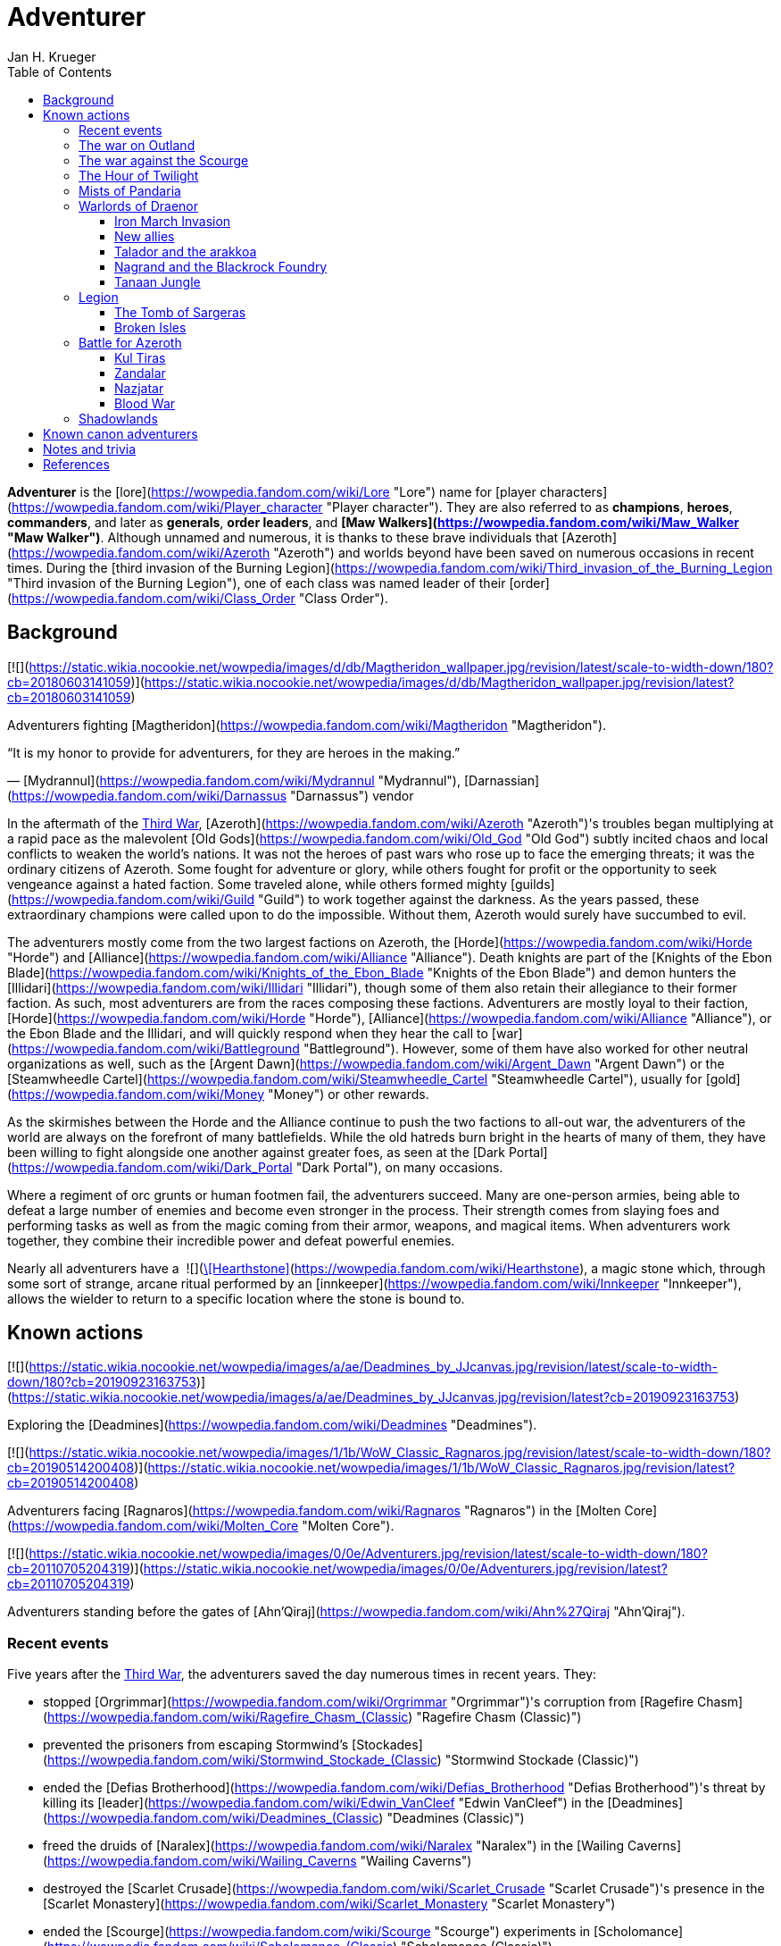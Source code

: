 = {subject}
Jan H. Krueger
:subject: Adventurer
:doctype: article
:confidentiality: Open
:listing-caption: Listing
:toc:
:toclevels: 3

**Adventurer** is the [lore](https://wowpedia.fandom.com/wiki/Lore "Lore") name for [player characters](https://wowpedia.fandom.com/wiki/Player_character "Player character"). They are also referred to as **champions**, **heroes**, **commanders**, and later as **generals**, **order leaders**, and **[Maw Walkers](https://wowpedia.fandom.com/wiki/Maw_Walker "Maw Walker")**. Although unnamed and numerous, it is thanks to these brave individuals that [Azeroth](https://wowpedia.fandom.com/wiki/Azeroth "Azeroth") and worlds beyond have been saved on numerous occasions in recent times. During the [third invasion of the Burning Legion](https://wowpedia.fandom.com/wiki/Third_invasion_of_the_Burning_Legion "Third invasion of the Burning Legion"), one of each class was named leader of their [order](https://wowpedia.fandom.com/wiki/Class_Order "Class Order").

## Background

[![](https://static.wikia.nocookie.net/wowpedia/images/d/db/Magtheridon_wallpaper.jpg/revision/latest/scale-to-width-down/180?cb=20180603141059)](https://static.wikia.nocookie.net/wowpedia/images/d/db/Magtheridon_wallpaper.jpg/revision/latest?cb=20180603141059)

Adventurers fighting [Magtheridon](https://wowpedia.fandom.com/wiki/Magtheridon "Magtheridon").

“It is my honor to provide for adventurers, for they are heroes in the making.”

— [Mydrannul](https://wowpedia.fandom.com/wiki/Mydrannul "Mydrannul"), [Darnassian](https://wowpedia.fandom.com/wiki/Darnassus "Darnassus") vendor

In the aftermath of the xref:ThirdWar.adoc[Third War], [Azeroth](https://wowpedia.fandom.com/wiki/Azeroth "Azeroth")'s troubles began multiplying at a rapid pace as the malevolent [Old Gods](https://wowpedia.fandom.com/wiki/Old_God "Old God") subtly incited chaos and local conflicts to weaken the world's nations. It was not the heroes of past wars who rose up to face the emerging threats; it was the ordinary citizens of Azeroth. Some fought for adventure or glory, while others fought for profit or the opportunity to seek vengeance against a hated faction. Some traveled alone, while others formed mighty [guilds](https://wowpedia.fandom.com/wiki/Guild "Guild") to work together against the darkness. As the years passed, these extraordinary champions were called upon to do the impossible. Without them, Azeroth would surely have succumbed to evil.

The adventurers mostly come from the two largest factions on Azeroth, the [Horde](https://wowpedia.fandom.com/wiki/Horde "Horde") and [Alliance](https://wowpedia.fandom.com/wiki/Alliance "Alliance"). Death knights are part of the [Knights of the Ebon Blade](https://wowpedia.fandom.com/wiki/Knights_of_the_Ebon_Blade "Knights of the Ebon Blade") and demon hunters the [Illidari](https://wowpedia.fandom.com/wiki/Illidari "Illidari"), though some of them also retain their allegiance to their former faction. As such, most adventurers are from the races composing these factions. Adventurers are mostly loyal to their faction, [Horde](https://wowpedia.fandom.com/wiki/Horde "Horde"), [Alliance](https://wowpedia.fandom.com/wiki/Alliance "Alliance"), or the Ebon Blade and the Illidari, and will quickly respond when they hear the call to [war](https://wowpedia.fandom.com/wiki/Battleground "Battleground"). However, some of them have also worked for other neutral organizations as well, such as the [Argent Dawn](https://wowpedia.fandom.com/wiki/Argent_Dawn "Argent Dawn") or the [Steamwheedle Cartel](https://wowpedia.fandom.com/wiki/Steamwheedle_Cartel "Steamwheedle Cartel"), usually for [gold](https://wowpedia.fandom.com/wiki/Money "Money") or other rewards.

As the skirmishes between the Horde and the Alliance continue to push the two factions to all-out war, the adventurers of the world are always on the forefront of many battlefields. While the old hatreds burn bright in the hearts of many of them, they have been willing to fight alongside one another against greater foes, as seen at the [Dark Portal](https://wowpedia.fandom.com/wiki/Dark_Portal "Dark Portal"), on many occasions.

Where a regiment of orc grunts or human footmen fail, the adventurers succeed. Many are one-person armies, being able to defeat a large number of enemies and become even stronger in the process. Their strength comes from slaying foes and performing tasks as well as from the magic coming from their armor, weapons, and magical items. When adventurers work together, they combine their incredible power and defeat powerful enemies.

Nearly all adventurers have a  ![](https://static.wikia.nocookie.net/wowpedia/images/c/cb/Inv_misc_rune_01.png/revision/latest/scale-to-width-down/16?cb=20091028041736)[\[Hearthstone\]](https://wowpedia.fandom.com/wiki/Hearthstone), a magic stone which, through some sort of strange, arcane ritual performed by an [innkeeper](https://wowpedia.fandom.com/wiki/Innkeeper "Innkeeper"), allows the wielder to return to a specific location where the stone is bound to.

## Known actions

[![](https://static.wikia.nocookie.net/wowpedia/images/a/ae/Deadmines_by_JJcanvas.jpg/revision/latest/scale-to-width-down/180?cb=20190923163753)](https://static.wikia.nocookie.net/wowpedia/images/a/ae/Deadmines_by_JJcanvas.jpg/revision/latest?cb=20190923163753)

Exploring the [Deadmines](https://wowpedia.fandom.com/wiki/Deadmines "Deadmines").

[![](https://static.wikia.nocookie.net/wowpedia/images/1/1b/WoW_Classic_Ragnaros.jpg/revision/latest/scale-to-width-down/180?cb=20190514200408)](https://static.wikia.nocookie.net/wowpedia/images/1/1b/WoW_Classic_Ragnaros.jpg/revision/latest?cb=20190514200408)

Adventurers facing [Ragnaros](https://wowpedia.fandom.com/wiki/Ragnaros "Ragnaros") in the [Molten Core](https://wowpedia.fandom.com/wiki/Molten_Core "Molten Core").

[![](https://static.wikia.nocookie.net/wowpedia/images/0/0e/Adventurers.jpg/revision/latest/scale-to-width-down/180?cb=20110705204319)](https://static.wikia.nocookie.net/wowpedia/images/0/0e/Adventurers.jpg/revision/latest?cb=20110705204319)

Adventurers standing before the gates of [Ahn'Qiraj](https://wowpedia.fandom.com/wiki/Ahn%27Qiraj "Ahn'Qiraj").

### Recent events

Five years after the xref:ThirdWar.adoc[Third War], the adventurers saved the day numerous times in recent years. They:

-   stopped [Orgrimmar](https://wowpedia.fandom.com/wiki/Orgrimmar "Orgrimmar")'s corruption from [Ragefire Chasm](https://wowpedia.fandom.com/wiki/Ragefire_Chasm_(Classic) "Ragefire Chasm (Classic)")
-   prevented the prisoners from escaping Stormwind's [Stockades](https://wowpedia.fandom.com/wiki/Stormwind_Stockade_(Classic) "Stormwind Stockade (Classic)")
-   ended the [Defias Brotherhood](https://wowpedia.fandom.com/wiki/Defias_Brotherhood "Defias Brotherhood")'s threat by killing its [leader](https://wowpedia.fandom.com/wiki/Edwin_VanCleef "Edwin VanCleef") in the [Deadmines](https://wowpedia.fandom.com/wiki/Deadmines_(Classic) "Deadmines (Classic)")
-   freed the druids of [Naralex](https://wowpedia.fandom.com/wiki/Naralex "Naralex") in the [Wailing Caverns](https://wowpedia.fandom.com/wiki/Wailing_Caverns "Wailing Caverns")
-   destroyed the [Scarlet Crusade](https://wowpedia.fandom.com/wiki/Scarlet_Crusade "Scarlet Crusade")'s presence in the [Scarlet Monastery](https://wowpedia.fandom.com/wiki/Scarlet_Monastery "Scarlet Monastery")
-   ended the [Scourge](https://wowpedia.fandom.com/wiki/Scourge "Scourge") experiments in [Scholomance](https://wowpedia.fandom.com/wiki/Scholomance_(Classic) "Scholomance (Classic)")
-   slayed the Scourge in [Stratholme](https://wowpedia.fandom.com/wiki/Stratholme "Stratholme"), including [Baron Rivendare](https://wowpedia.fandom.com/wiki/Baron_Rivendare "Baron Rivendare") and [Balnazzar](https://wowpedia.fandom.com/wiki/Balnazzar "Balnazzar")
-   aided in the chaotic [Blackrock Mountain](https://wowpedia.fandom.com/wiki/Blackrock_Mountain "Blackrock Mountain"), defeating [Nefarian](https://wowpedia.fandom.com/wiki/Nefarian "Nefarian") in [his lair](https://wowpedia.fandom.com/wiki/Blackwing_Lair "Blackwing Lair") and halting his plans
-   gained favor with the [Brood of Nozdormu](https://wowpedia.fandom.com/wiki/Brood_of_Nozdormu "Brood of Nozdormu") in [Silithus](https://wowpedia.fandom.com/wiki/Silithus "Silithus"), and were responsible for the re-opening of the [Gates of Ahn'Qiraj](https://wowpedia.fandom.com/wiki/Gates_of_Ahn%27Qiraj "Gates of Ahn'Qiraj"), one of them becoming known as the [Scarab Lord](https://wowpedia.fandom.com/wiki/Scarab_Lord "Scarab Lord") in the process,<sup id="cite_ref-Zeldig_7-0"><a href="https://wowpedia.fandom.com/wiki/Adventurer#cite_note-Zeldig-7">[7]</a></sup> and were the ones to defeat [C'Thun](https://wowpedia.fandom.com/wiki/C%27Thun "C'Thun")
-   joined the [Argent Dawn](https://wowpedia.fandom.com/wiki/Argent_Dawn "Argent Dawn") in fighting off the [Scourge Invasion](https://wowpedia.fandom.com/wiki/Scourge_Invasion "Scourge Invasion") from the [Plaguelands](https://wowpedia.fandom.com/wiki/Plaguelands "Plaguelands") and sparked the invasion of [Naxxramas](https://wowpedia.fandom.com/wiki/Naxxramas_(Classic) "Naxxramas (Classic)")
-   helped the Argent Dawn during the [Battle](https://wowpedia.fandom.com/wiki/Dark_Portal_Opens "Dark Portal Opens") at the [Dark Portal](https://wowpedia.fandom.com/wiki/Dark_Portal "Dark Portal")

### The war on Outland

[![Bc icon.gif](data:image/gif;base64,R0lGODlhAQABAIABAAAAAP///yH5BAEAAAEALAAAAAABAAEAQAICTAEAOw%3D%3D)](https://wowpedia.fandom.com/wiki/World_of_Warcraft:_The_Burning_Crusade "World of Warcraft: The Burning Crusade") **This section concerns content related to _[The Burning Crusade](https://wowpedia.fandom.com/wiki/World_of_Warcraft:_The_Burning_Crusade "World of Warcraft: The Burning Crusade")_.**

In year 26, adventurers journeyed to [Outland](https://wowpedia.fandom.com/wiki/Outland "Outland"), holding off the Illidari and [Burning Legion](https://wowpedia.fandom.com/wiki/Burning_Legion "Burning Legion") activities. They:

-   assisted the [Keepers of Time](https://wowpedia.fandom.com/wiki/Keepers_of_Time "Keepers of Time") in protecting the timeline from the [infinite dragonflight](https://wowpedia.fandom.com/wiki/Infinite_dragonflight "Infinite dragonflight") in the [Caverns of Time](https://wowpedia.fandom.com/wiki/Caverns_of_Time "Caverns of Time")
-   uncovered the mysteries of [Karazhan](https://wowpedia.fandom.com/wiki/Karazhan "Karazhan")
-   stopped the naga led by [Lady Vashj](https://wowpedia.fandom.com/wiki/Lady_Vashj "Lady Vashj") from draining the waters of [Zangarmarsh](https://wowpedia.fandom.com/wiki/Zangarmarsh "Zangarmarsh")
-   killed [Kael'thas Sunstrider](https://wowpedia.fandom.com/wiki/Kael%27thas_Sunstrider "Kael'thas Sunstrider") and took the [Tempest Keep](https://wowpedia.fandom.com/wiki/Tempest_Keep "Tempest Keep") back from his blood elves
-   assaulted the [Black Temple](https://wowpedia.fandom.com/wiki/Black_Temple "Black Temple") with the [Scryers](https://wowpedia.fandom.com/wiki/Scryers "Scryers") and the [Sha'tar](https://wowpedia.fandom.com/wiki/Sha%27tar "Sha'tar") and saved the people of Outland from [Illidan Stormrage](https://wowpedia.fandom.com/wiki/Illidan_Stormrage "Illidan Stormrage")'s tyranny
-   (some) were blessed by [A'dal](https://wowpedia.fandom.com/wiki/A%27dal "A'dal") himself and granted the title of [Hand of A'dal](https://wowpedia.fandom.com/wiki/Hand_of_A%27dal "Hand of A'dal").<sup id="cite_ref-Zeldig_7-1"><a href="https://wowpedia.fandom.com/wiki/Adventurer#cite_note-Zeldig-7">[7]</a></sup>
-   prevented another large-scale invasion of Azeroth by the Burning Legion when they fought alongside the [Shattered Sun Offensive](https://wowpedia.fandom.com/wiki/Shattered_Sun_Offensive "Shattered Sun Offensive") to repel [Kil'jaeden](https://wowpedia.fandom.com/wiki/Kil%27jaeden "Kil'jaeden"), and restore the [Sunwell](https://wowpedia.fandom.com/wiki/Sunwell "Sunwell")

### The war against the Scourge

In year 27, adventurers:

-   fought the [Scourge](https://wowpedia.fandom.com/wiki/Undead_Scourge "Undead Scourge") in [Northrend](https://wowpedia.fandom.com/wiki/Northrend "Northrend")
-   participated in the [Nexus War](https://wowpedia.fandom.com/wiki/Nexus_War "Nexus War")
-   drove back the [Old God](https://wowpedia.fandom.com/wiki/Old_Gods "Old Gods") [Yogg-Saron](https://wowpedia.fandom.com/wiki/Yogg-Saron "Yogg-Saron") with the help of the [Alliance](https://wowpedia.fandom.com/wiki/Alliance "Alliance"), the [Horde](https://wowpedia.fandom.com/wiki/Horde "Horde") and the [Kirin Tor](https://wowpedia.fandom.com/wiki/Kirin_Tor "Kirin Tor")
-   braved the [Argent Tournament](https://wowpedia.fandom.com/wiki/Argent_Tournament "Argent Tournament")
-   participated in the assault on [Icecrown Citadel](https://wowpedia.fandom.com/wiki/Icecrown_Citadel "Icecrown Citadel"), which culminated in the defeat of the [Lich King](https://wowpedia.fandom.com/wiki/Lich_King "Lich King") alongside [Tirion Fordring](https://wowpedia.fandom.com/wiki/Tirion_Fordring "Tirion Fordring") and the [Ashen Verdict](https://wowpedia.fandom.com/wiki/Ashen_Verdict "Ashen Verdict").
    -   The Lich King originally planned to lure the adventurers and kill them in order to raise them as his champions which he would send to conquer Azeroth.<sup id="cite_ref-8"><a href="https://wowpedia.fandom.com/wiki/Adventurer#cite_note-8">[8]</a></sup>
-   made great strides ingratiating the mortal races to the [dragonflights](https://wowpedia.fandom.com/wiki/Dragonflight "Dragonflight") by:
    -   helping prevent the remains of the giant [Galakrond](https://wowpedia.fandom.com/wiki/Galakrond "Galakrond") from being unearthed by the Scourge
    -   destroyed a clutch of twisted progeny of [Deathwing](https://wowpedia.fandom.com/wiki/Deathwing "Deathwing"), [twilight dragons](https://wowpedia.fandom.com/wiki/Twilight_dragonflight "Twilight dragonflight"), in the [Obsidian Sanctum](https://wowpedia.fandom.com/wiki/Obsidian_Sanctum "Obsidian Sanctum")
    -   defeating the [Black dragonflight](https://wowpedia.fandom.com/wiki/Black_dragonflight "Black dragonflight") and their commander [Halion](https://wowpedia.fandom.com/wiki/Halion "Halion") at the [Ruby Sanctum](https://wowpedia.fandom.com/wiki/Ruby_Sanctum "Ruby Sanctum") and saving the [red dragonflight](https://wowpedia.fandom.com/wiki/Red_dragonflight "Red dragonflight")'s eggs
-   participated in the liberation of the [Echo Isles](https://wowpedia.fandom.com/wiki/Zalazane%27s_Fall "Zalazane's Fall") and [Gnomeregan](https://wowpedia.fandom.com/wiki/Operation:_Gnomeregan "Operation: Gnomeregan")

### The Hour of Twilight

[![Cataclysm](https://static.wikia.nocookie.net/wowpedia/images/e/ef/Cata-Logo-Small.png/revision/latest?cb=20120818171714)](https://wowpedia.fandom.com/wiki/World_of_Warcraft:_Cataclysm "Cataclysm") **This section concerns content related to _[Cataclysm](https://wowpedia.fandom.com/wiki/World_of_Warcraft:_Cataclysm "World of Warcraft: Cataclysm")_.**

After the battle-hardened adventurers of Azeroth triumphed against the Scourge, another major threat arose in year 28, the return of [Deathwing](https://wowpedia.fandom.com/wiki/Deathwing "Deathwing"). Adventurers thus:

-   fought off the elementals of Azeroth's invasion called the [Elemental Unrest](https://wowpedia.fandom.com/wiki/Elemental_Unrest "Elemental Unrest")
-   summoned back into Azeroth the [Ancients](https://wowpedia.fandom.com/wiki/Ancient_Guardian "Ancient Guardian") to aid in defense of [Hyjal](https://wowpedia.fandom.com/wiki/Mount_Hyjal "Mount Hyjal") against [Ragnaros](https://wowpedia.fandom.com/wiki/Ragnaros "Ragnaros")'s forces
-   pushed the Twilight's Hammer out of [Mount Hyjal](https://wowpedia.fandom.com/wiki/Mount_Hyjal "Mount Hyjal")
-   joined forces with [Thrall](https://wowpedia.fandom.com/wiki/Thrall "Thrall") and the [Earthen Ring](https://wowpedia.fandom.com/wiki/Earthen_Ring "Earthen Ring") to repair the [World Pillar](https://wowpedia.fandom.com/wiki/World_Pillar "World Pillar"), battling the Twilight's Hammer in [Deepholm](https://wowpedia.fandom.com/wiki/Deepholm "Deepholm") to recover the broken pieces, while renewing trust between [Therazane](https://wowpedia.fandom.com/wiki/Therazane "Therazane") and the mortal races.
-   the [naga](https://wowpedia.fandom.com/wiki/Naga "Naga"), allied with Deathwing and the Twilight's Hammer, began waging a war against [Neptulon](https://wowpedia.fandom.com/wiki/Neptulon "Neptulon"), in an effort to take control of the seas themselves. The Naga invaded the [Abyssal Maw](https://wowpedia.fandom.com/wiki/Abyssal_Maw "Abyssal Maw") and forced Neptulon into hiding with the help the kraken of [Ozumat](https://wowpedia.fandom.com/wiki/Ozumat "Ozumat"). Inside the Abyssal Maw, heroes helped Neptulon as he cleansed the waters, defeating the kraken who fled the battle.
-   after having allied with [those who refused the gift](https://wowpedia.fandom.com/wiki/Ramkahen_tribe "Ramkahen tribe") of [Al'Akir](https://wowpedia.fandom.com/wiki/Al%27Akir "Al'Akir") against [those who accepted it](https://wowpedia.fandom.com/wiki/Neferset_tribe "Neferset tribe"), adventurers managed to bring the fight into the [elemental lord's lair](https://wowpedia.fandom.com/wiki/Throne_of_the_Four_Winds "Throne of the Four Winds") and slew him
-   besieged the dire [Twilight Citadel](https://wowpedia.fandom.com/wiki/Twilight_Citadel "Twilight Citadel"), entrance to the [Bastion of Twilight](https://wowpedia.fandom.com/wiki/Bastion_of_Twilight "Bastion of Twilight"), and made it to [Cho'gall](https://wowpedia.fandom.com/wiki/Cho%27gall "Cho'gall"), killing him and afterwards [Sinestra](https://wowpedia.fandom.com/wiki/Sinestra "Sinestra") who was hidden under the great spire
-   in the midst of this crisis, the [Zandalari](https://wowpedia.fandom.com/wiki/Zandalari "Zandalari"), with their homeland destroyed by the [cataclysm](https://wowpedia.fandom.com/wiki/Cataclysm_(event) "Cataclysm (event)"), united many of the trolls, seeking to create another [Troll Empire](https://wowpedia.fandom.com/wiki/Troll#The_Twin_Empires "Troll"). Thanks to the warning of [Vol'jin](https://wowpedia.fandom.com/wiki/Vol%27jin "Vol'jin") and the [Darkspear tribe](https://wowpedia.fandom.com/wiki/Darkspear_tribe "Darkspear tribe"), the adventurers managed to stop them and launched invasions of [Zul'Aman](https://wowpedia.fandom.com/wiki/Zul%27Aman "Zul'Aman") and [Zul'Gurub](https://wowpedia.fandom.com/wiki/Zul%27Gurub "Zul'Gurub")
-   [Malfurion Stormrage](https://wowpedia.fandom.com/wiki/Malfurion_Stormrage "Malfurion Stormrage"), [Hamuul Runetotem](https://wowpedia.fandom.com/wiki/Hamuul_Runetotem "Hamuul Runetotem") and [Cenarius](https://wowpedia.fandom.com/wiki/Cenarius "Cenarius") led a charge against Ragnaros in [Sulfuron Spire](https://wowpedia.fandom.com/wiki/Sulfuron_Spire "Sulfuron Spire"), driving him back to the [Firelands](https://wowpedia.fandom.com/wiki/Firelands "Firelands")<sup id="cite_ref-9"><a href="https://wowpedia.fandom.com/wiki/Adventurer#cite_note-9">[9]</a></sup>
-   adventurers then helped the [Avengers of Hyjal](https://wowpedia.fandom.com/wiki/Avengers_of_Hyjal "Avengers of Hyjal") at the [Molten Front](https://wowpedia.fandom.com/wiki/Molten_Front "Molten Front")
-   assaulted the Firelord himself on his throne, killing him once and for all
-   helped [Kalecgos](https://wowpedia.fandom.com/wiki/Kalecgos "Kalecgos") of the [Blue Dragonflight](https://wowpedia.fandom.com/wiki/Blue_Dragonflight "Blue Dragonflight") expose [Arygos](https://wowpedia.fandom.com/wiki/Arygos "Arygos")'s betrayal, allowing Kalec to be chosen as the new Aspect of Magic
-   went back to the past and retrieved the [Demon Soul](https://wowpedia.fandom.com/wiki/Demon_Soul "Demon Soul")
-   defeated the leader of the [infinite dragonflight](https://wowpedia.fandom.com/wiki/Infinite_dragonflight "Infinite dragonflight"), [Murozond](https://wowpedia.fandom.com/wiki/Murozond "Murozond")
-   helped [Thrall](https://wowpedia.fandom.com/wiki/Hour_of_Twilight_(instance) "Hour of Twilight (instance)") reach the Aspects, since Deathwing, aware of the [Dragon Aspects](https://wowpedia.fandom.com/wiki/Dragon_Aspects "Dragon Aspects")' intentions, had launched a massive assault on [Wyrmrest Temple](https://wowpedia.fandom.com/wiki/Wyrmrest_Temple "Wyrmrest Temple") to prevent Thrall from handing them the Dragon Soul.
-   using a powerful [Alliance gunship](https://wowpedia.fandom.com/wiki/The_Skyfire "The Skyfire"), got on the [back of the mighty aspect](https://wowpedia.fandom.com/wiki/Spine_of_Deathwing "Spine of Deathwing"), dismantled his armor, and allowed Thrall to blast a hole through his chest with the Dragon Soul. With the assistance of Thrall and the Dragon Aspects, they defeated the fallen Aspect for good.

### Mists of Pandaria

Immediately after the fall of Deathwing and his servants, the adventurers' respective leaders dedicated their factions [completely to war](https://wowpedia.fandom.com/wiki/Alliance-Horde_war "Alliance-Horde war"). The agents of the Horde infiltrated [Theramore](https://wowpedia.fandom.com/wiki/Theramore "Theramore"), resulting in its utter destruction. They later accidentally rediscovered the mythical and long-forgotten lands of [Pandaria](https://wowpedia.fandom.com/wiki/Pandaria "Pandaria"), a continent far to the south that had until now been shrouded in magical mists and touched by the ancient malevolence known only as the [sha](https://wowpedia.fandom.com/wiki/Sha "Sha").

With both factions landing on Pandaria, adventurers rediscovered the ancient [Pandaren](https://wowpedia.fandom.com/wiki/Pandaren "Pandaren"), whose wisdom helped guide them to new destinies: the [Pandaren Empire](https://wowpedia.fandom.com/wiki/Pandaren_Empire "Pandaren Empire")'s ancient enemy, the [Mantid](https://wowpedia.fandom.com/wiki/Mantid "Mantid"), and their legendary oppressors, the enigmatic [mogu](https://wowpedia.fandom.com/wiki/Mogu "Mogu").

As conflicts heated up between the Alliance and Horde, the land changed over time, with subsequent events escalating the conflict between Alliance leader [Varian Wrynn](https://wowpedia.fandom.com/wiki/Varian_Wrynn "Varian Wrynn") and the increasingly unbalanced Horde Warchief [Garrosh Hellscream](https://wowpedia.fandom.com/wiki/Garrosh_Hellscream "Garrosh Hellscream"), eventually leading to a schism within the Horde itself.

As civil war wracked the Horde, the Alliance and those in the Horde opposed to Hellscream's violent uprising [joined forces](https://wowpedia.fandom.com/wiki/Escalation "Escalation") to take [the battle directly to the enemy](https://wowpedia.fandom.com/wiki/Siege_of_Orgrimmar "Siege of Orgrimmar"), leading to direct confrontation with Hellscream and his Sha-touched allies in a concluding showdown deep within the bowels of Orgrimmar itself.

### Warlords of Draenor

#### Iron March Invasion

Months after Garrosh Hellscream's mysterious escape from his trial, the Dark Portal suddenly turned red and a seemingly endless and technologically advanced army of orcs calling itself the [Iron Horde](https://wowpedia.fandom.com/wiki/Iron_Horde "Iron Horde") poured through it into the [Blasted Lands](https://wowpedia.fandom.com/wiki/Blasted_Lands "Blasted Lands"). The combined forces of the Alliance and Horde were able to push the invasion back to the portal and break through to the other side, along with [Thrall](https://wowpedia.fandom.com/wiki/Thrall "Thrall"), [Khadgar](https://wowpedia.fandom.com/wiki/Khadgar "Khadgar"), and a number of other heroes of Azeroth. On the other side of the portal they recognized Draenor - not the broken world of Outland, but a living, breathing world free of fel corruption — and an even more massive army than they imagined. Securing the immediate area, it was discovered that [Gul'dan](https://wowpedia.fandom.com/wiki/Gul%27dan_(alternate_universe) "Gul'dan (alternate universe)"), [Teron'gor](https://wowpedia.fandom.com/wiki/Teron%27gor "Teron'gor"), and [Cho'gall](https://wowpedia.fandom.com/wiki/Cho%27gall_(alternate_universe) "Cho'gall (alternate universe)") were imprisoned beneath and their fel magic was powering the portal to Azeroth. In a decision that would later have dire consequences, the champions chose to release the warlocks, disabling the portal.

As the Iron Horde fell upon them in insurmountable numbers, the champions fled through the [Tanaan Jungle](https://wowpedia.fandom.com/wiki/Tanaan_Jungle "Tanaan Jungle"). The leaders of this Iron Horde brought their forces to bear against the intruders in pursuit. Chieftains [Kilrogg Deadeye](https://wowpedia.fandom.com/wiki/Kilrogg_Deadeye_(alternate_universe) "Kilrogg Deadeye (alternate universe)") of the [Bleeding Hollow](https://wowpedia.fandom.com/wiki/Bleeding_Hollow_clan_(alternate_universe) "Bleeding Hollow clan (alternate universe)"), [Kargath Bladefist](https://wowpedia.fandom.com/wiki/Kargath_Bladefist_(alternate_universe) "Kargath Bladefist (alternate universe)") of the [Shattered Hand](https://wowpedia.fandom.com/wiki/Shattered_Hand_clan_(alternate_universe) "Shattered Hand clan (alternate universe)"), [Ner'zhul](https://wowpedia.fandom.com/wiki/Ner%27zhul_(alternate_universe) "Ner'zhul (alternate universe)") of the [Shadowmoon](https://wowpedia.fandom.com/wiki/Shadowmoon_clan_(alternate_universe) "Shadowmoon clan (alternate universe)"), [Blackhand](https://wowpedia.fandom.com/wiki/Blackhand_(alternate_universe) "Blackhand (alternate universe)") of the [Blackrock](https://wowpedia.fandom.com/wiki/Blackrock_clan_(alternate_universe) "Blackrock clan (alternate universe)") and the Warchief above them all [Grommash Hellscream](https://wowpedia.fandom.com/wiki/Grommash_Hellscream_(alternate_universe) "Grommash Hellscream (alternate universe)") of the [Warsong](https://wowpedia.fandom.com/wiki/Warsong_clan_(alternate_universe) "Warsong clan (alternate universe)") attacked the champions with their armies. In spite of the Iron Horde's defenses, the champions were able to destroy the Dark Portal on the Draenor side, buying time for leaders back in Azeroth to develop a plan to defeat the new enemies.

#### New allies

Surrounded by the Iron Horde, the champions fled to other parts of Draenor to find allies on the savage world, the Alliance champions to the draenei of [Shadowmoon Valley](https://wowpedia.fandom.com/wiki/Shadowmoon_Valley_(alternate_universe) "Shadowmoon Valley (alternate universe)"), and the Horde champions to the orcs of [Frostfire Ridge](https://wowpedia.fandom.com/wiki/Frostfire_Ridge "Frostfire Ridge") that they learned had not joined the Iron Horde. Adventurers established [garrisons](https://wowpedia.fandom.com/wiki/Garrison "Garrison") in the respective areas, and as they did so, it became clear that the Iron Horde may have invaded Azeroth prematurely, as they had not fully secured Draenor yet. Alliance champions broke through the siege of [Karabor](https://wowpedia.fandom.com/wiki/Karabor "Karabor") while Horde champions cut off the Iron Horde's advance in [Thunder Pass](https://wowpedia.fandom.com/wiki/Thunder_Pass "Thunder Pass"). The defeat of the Shadowmoon clan in the [Defense of Karabor](https://wowpedia.fandom.com/wiki/Defense_of_Karabor "Defense of Karabor") provided the opportunity for adventurers of both factions to push further into the [Anguish Fortress](https://wowpedia.fandom.com/wiki/Anguish_Fortress "Anguish Fortress") into the [Shadowmoon Burial Grounds](https://wowpedia.fandom.com/wiki/Shadowmoon_Burial_Grounds "Shadowmoon Burial Grounds"), where they defeated the first of the mighty Warlords Ner'zhul.

With their new allies, both factions' champions pushed north to [Gorgrond](https://wowpedia.fandom.com/wiki/Gorgrond "Gorgrond") in the hopes of bringing the fight to the Iron Horde's facilities in the region. The champions discovered powerful [Titan](https://wowpedia.fandom.com/wiki/Titan "Titan") artifacts and used them to break the Iron Horde's defenses at the [Iron Docks](https://wowpedia.fandom.com/wiki/Iron_Docks "Iron Docks") and eventually took the facility and the nearby [Grimrail Depot](https://wowpedia.fandom.com/wiki/Grimrail_Depot "Grimrail Depot"). The champions also destroyed the Kirin Tor camp in the [Everbloom](https://wowpedia.fandom.com/wiki/Everbloom "Everbloom"), which had been infested by the native [Primals](https://wowpedia.fandom.com/wiki/Primals "Primals") hostile to both sides.

#### Talador and the arakkoa

The champions continued to augment their forces with heroes from Draenor and Azeroth and expanded their garrisons to formidable fortresses for the battle ahead. Both then pushed into the heart of the continent, [Talador](https://wowpedia.fandom.com/wiki/Talador "Talador"), where they liberated [Shattrath City](https://wowpedia.fandom.com/wiki/Shattrath_City_(alternate_universe) "Shattrath City (alternate universe)") from the Iron Horde's forces under the command of [Orgrim Doomhammer](https://wowpedia.fandom.com/wiki/Orgrim_Doomhammer_(alternate_universe) "Orgrim Doomhammer (alternate universe)") and Blackhand. During the battle, Blackhand killed Doomhammer for insubordination, but even as his fleet lay broken he escaped back to Gorgrond. The champions then pushed south to break the siege of [Auchindoun](https://wowpedia.fandom.com/wiki/Auchindoun_(alternate_universe) "Auchindoun (alternate universe)") by [Gul'dan](https://wowpedia.fandom.com/wiki/Gul%27dan_(alternate_universe) "Gul'dan (alternate universe)"), [Teron'gor](https://wowpedia.fandom.com/wiki/Teron%27gor "Teron'gor") and their allies who had intended to use the souls in repose there for their own ends.

The champions then traveled even further south to the [Spires of Arak](https://wowpedia.fandom.com/wiki/Spires_of_Arak "Spires of Arak") to assist the [Arakkoa Outcasts](https://wowpedia.fandom.com/wiki/Arakkoa_Outcasts "Arakkoa Outcasts") in their insurgency against the [Adherents of Rukhmar](https://wowpedia.fandom.com/wiki/Adherents_of_Rukhmar "Adherents of Rukhmar"). The Adherents' leader, [High Sage Viryx](https://wowpedia.fandom.com/wiki/High_Sage_Viryx "High Sage Viryx"), was defeated in [Skyreach](https://wowpedia.fandom.com/wiki/Skyreach "Skyreach"), and the Outcasts summoned the spirit of [Terokk](https://wowpedia.fandom.com/wiki/Terokk_(alternate_universe) "Terokk (alternate universe)") to help the champions repel the advance of the Shattered Hand into the region. Kargath Bladefist, however, was able to defeat Terokk even as his forces were forced to retreat.

#### Nagrand and the Blackrock Foundry

The champions then advanced west to the rolling plains of Nagrand, where they found the Warsong clan led by the fugitive Garrosh from their own world, who had forged an alliance with the [Gorian Empire](https://wowpedia.fandom.com/wiki/Gorian_Empire "Gorian Empire") capital of [Highmaul](https://wowpedia.fandom.com/wiki/Highmaul "Highmaul"). The champions pushed into the Warsong capital of [Grommashar](https://wowpedia.fandom.com/wiki/Grommashar "Grommashar") but were subdued by Garrosh. [Thrall](https://wowpedia.fandom.com/wiki/Thrall "Thrall") rescued the defeated champions and killed Garrosh in [mak'gora](https://wowpedia.fandom.com/wiki/Mak%27gora "Mak'gora"). The champions then turned their attention to [Oshu'gun](https://wowpedia.fandom.com/wiki/Oshu%27gun_(alternate_universe) "Oshu'gun (alternate universe)") and the [Pale](https://wowpedia.fandom.com/wiki/Pale "Pale") under the leadership of [Cho'gall](https://wowpedia.fandom.com/wiki/Cho%27gall "Cho'gall"). The champions defeated the Pale, but Cho'gall managed to escape. The defeat of the Warsong left the Iron Horde in disarray in the area, opening an opportunity for the champions to invade Highmaul. Kargath Bladefist made a last-ditch attempt to defeat the champions, an attempt which cost him his life and became the second Warlord to fall. The defeat of Highmaul's leader [Imperator Mar'gok](https://wowpedia.fandom.com/wiki/Imperator_Mar%27gok_(alternate_universe) "Imperator Mar'gok (alternate universe)") brought an end to Highmaul's support for the Iron Horde, as well as an end to the ogre threat. In fury, Cho'gall also attacked the champions, but was brought down by the same champions who defeated Mar'gok.

With Nagrand secured, the champions returned to Gorgrond to lay siege to the [Blackrock Foundry](https://wowpedia.fandom.com/wiki/Blackrock_Foundry "Blackrock Foundry"). Deep in the bowels of the Foundry, the champions defeated Blackhand, the third Warlord to fall.

#### Tanaan Jungle

With the Iron Horde defeated in most outlying areas, Gul'dan was able to seize control of its remaining army, now calling itself the Fel Horde. The champions then invaded the Tanaan Jungle to attack [Hellfire Citadel](https://wowpedia.fandom.com/wiki/Hellfire_Citadel_(alternate_universe) "Hellfire Citadel (alternate universe)"). Here they slew the last member of the original Warlords, Kilrogg Deadeye, and destroyed the mutated abomination Teron'gor had become in the aftermath of the events in Auchindoun. Further on, they defeated the newly "cured" [Shadow-Sage Iskar](https://wowpedia.fandom.com/wiki/Shadow-Sage_Iskar "Shadow-Sage Iskar"), rescued Grommash from the grip of the Burning Legion, struck down the revived [Mannoroth](https://wowpedia.fandom.com/wiki/Mannoroth "Mannoroth"), and ultimately stopped [Archimonde](https://wowpedia.fandom.com/wiki/Archimonde "Archimonde")'s attempt to destroy the world.

### Legion

[![Legion](https://static.wikia.nocookie.net/wowpedia/images/f/fd/Legion-Logo-Small.png/revision/latest?cb=20150808040028)](https://wowpedia.fandom.com/wiki/World_of_Warcraft:_Legion "Legion") **This section concerns content related to _[Legion](https://wowpedia.fandom.com/wiki/World_of_Warcraft:_Legion "World of Warcraft: Legion")_.**

#### The Tomb of Sargeras

As [alternate Gul'dan](https://wowpedia.fandom.com/wiki/Gul%27dan_(alternate_universe) "Gul'dan (alternate universe)") was thinking about betraying the Burning Legion in the [Tomb of Sargeras](https://wowpedia.fandom.com/wiki/Tomb_of_Sargeras "Tomb of Sargeras") like his [counterpart](https://wowpedia.fandom.com/wiki/Gul%27dan "Gul'dan") did, the horrific realization that all the adventurers of Azeroth would then try to kill him made him choose to stand with the demon army instead.<sup id="cite_ref-10"><a href="https://wowpedia.fandom.com/wiki/Adventurer#cite_note-10">[10]</a></sup>

#### Broken Isles

_Main article: [Class Order](https://wowpedia.fandom.com/wiki/Class_Order "Class Order")_

With the advent of the [Third invasion of the Burning Legion](https://wowpedia.fandom.com/wiki/Third_invasion_of_the_Burning_Legion "Third invasion of the Burning Legion"), adventurers from all around Azeroth stepped forward. Those strong enough to brave the demonic army resurrected long-forgotten [class orders](https://wowpedia.fandom.com/wiki/Class_Order "Class Order") or became champions of the old. Wielding powerful legendary [weapons](https://wowpedia.fandom.com/wiki/Artifact "Artifact"), these adventurers were chosen to marshal a resistance against the [Legion](https://wowpedia.fandom.com/wiki/Burning_Legion "Burning Legion"). Of these few, twelve champions from both the [Alliance](https://wowpedia.fandom.com/wiki/Alliance "Alliance") and the [Horde](https://wowpedia.fandom.com/wiki/Horde "Horde") stepped forward to protect Azeroth, and brought together many notable heroes to serve alongside them.


The player-character adventurer is known among the [Burning Legion](https://wowpedia.fandom.com/wiki/Burning_Legion "Burning Legion") itself, and their power is impressive according to [Illidan Stormrage](https://wowpedia.fandom.com/wiki/Illidan_Stormrage "Illidan Stormrage").<sup id="cite_ref-11"><a href="https://wowpedia.fandom.com/wiki/Adventurer#cite_note-11">[11]</a></sup>

They confronted the evils of the eredar homeworld of [Argus](https://wowpedia.fandom.com/wiki/Argus "Argus"), taking down the Legion's commanders, and defeated the titan [Argus](https://wowpedia.fandom.com/wiki/Argus_(titan) "Argus (titan)") with the aid of the [Pantheon](https://wowpedia.fandom.com/wiki/Pantheon "Pantheon"). After [Sargeras](https://wowpedia.fandom.com/wiki/Sargeras "Sargeras")'s imprisonment and the [wounding](https://wowpedia.fandom.com/wiki/Silithus:_The_Wound "Silithus: The Wound") of the world, the Speaker of Azeroth, [Magni Bronzebeard](https://wowpedia.fandom.com/wiki/Magni_Bronzebeard "Magni Bronzebeard"), showed the champions how to use their [artifact](https://wowpedia.fandom.com/wiki/Artifact "Artifact") weapons and absorb the corrupting energy of the [Sword of Sargeras](https://wowpedia.fandom.com/wiki/Sword_of_Sargeras "Sword of Sargeras").

### Battle for Azeroth

<table><tbody><tr><td><a href="https://static.wikia.nocookie.net/wowpedia/images/f/fe/Stub.png/revision/latest?cb=20101107135721"><img alt="" decoding="async" loading="lazy" width="17" height="20" data-image-name="Stub.png" data-image-key="Stub.png" data-src="https://static.wikia.nocookie.net/wowpedia/images/f/fe/Stub.png/revision/latest/scale-to-width-down/17?cb=20101107135721" src="https://static.wikia.nocookie.net/wowpedia/images/f/fe/Stub.png/revision/latest/scale-to-width-down/17?cb=20101107135721"></a></td><td>This section is <b>a <a href="https://wowpedia.fandom.com/wiki/Lore" title="Lore">lore</a> stub</b>.</td></tr></tbody></table>

As Azeroth was endangered by its wounds, she and [Magni Bronzebeard](https://wowpedia.fandom.com/wiki/Magni_Bronzebeard "Magni Bronzebeard") declared some of the planet's worthiest heroes to be Champions of Azeroth, entrusting them each with an [Heart of Azeroth](https://wowpedia.fandom.com/wiki/Heart_of_Azeroth "Heart of Azeroth"). Those mighty protectors sought to absorb [Azerite](https://wowpedia.fandom.com/wiki/Azerite "Azerite") with their medallions.<sup id="cite_ref-12"><a href="https://wowpedia.fandom.com/wiki/Adventurer#cite_note-12">[12]</a></sup>

#### Kul Tiras

An [Alliance](https://wowpedia.fandom.com/wiki/Alliance "Alliance") emissary went with [Jaina Proudmoore](https://wowpedia.fandom.com/wiki/Jaina_Proudmoore "Jaina Proudmoore") to attempt to bring [Kul Tiras](https://wowpedia.fandom.com/wiki/Kul_Tiras_(kingdom) "Kul Tiras (kingdom)") back into the Alliance. However, both the emissary and Jaina were incarcerated upon their arrival in [Boralus](https://wowpedia.fandom.com/wiki/Boralus "Boralus"), the emissary being sent to [Tol Dagor](https://wowpedia.fandom.com/wiki/Tol_Dagor "Tol Dagor"). They were then broken from the prison by the efforts of [Taelia](https://wowpedia.fandom.com/wiki/Taelia "Taelia"), [Flynn Fairwind](https://wowpedia.fandom.com/wiki/Flynn_Fairwind "Flynn Fairwind"), and [Cyrus Crestfall](https://wowpedia.fandom.com/wiki/Cyrus_Crestfall "Cyrus Crestfall"), taking them back to Boralus.

[Halford Wyrmbane](https://wowpedia.fandom.com/wiki/Halford_Wyrmbane "Halford Wyrmbane") specifically requested the adventurer by name.<sup id="cite_ref-13"><a href="https://wowpedia.fandom.com/wiki/Adventurer#cite_note-13">[13]</a></sup> So did [Master Mathias Shaw](https://wowpedia.fandom.com/wiki/Master_Mathias_Shaw "Master Mathias Shaw") and [Falstad Wildhammer](https://wowpedia.fandom.com/wiki/Falstad_Wildhammer "Falstad Wildhammer").<sup id="cite_ref-14"><a href="https://wowpedia.fandom.com/wiki/Adventurer#cite_note-14">[14]</a></sup>

Adventurers were needed to kill wolves in Stormsong.<sup id="cite_ref-15"><a href="https://wowpedia.fandom.com/wiki/Adventurer#cite_note-15">[15]</a></sup> In [Drustvar](https://wowpedia.fandom.com/wiki/Drustvar "Drustvar"), a group of children formed the [Adventurer's Society](https://wowpedia.fandom.com/wiki/Adventurer%27s_Society "Adventurer's Society") to find treasures.

#### Zandalar

[![](https://static.wikia.nocookie.net/wowpedia/images/6/64/Horde_Adventurers_Zandalar.jpg/revision/latest/scale-to-width-down/180?cb=20180920141428)](https://static.wikia.nocookie.net/wowpedia/images/6/64/Horde_Adventurers_Zandalar.jpg/revision/latest?cb=20180920141428)

A group of [Horde](https://wowpedia.fandom.com/wiki/Horde "Horde") adventurers in [Zandalar](https://wowpedia.fandom.com/wiki/Zandalar "Zandalar").

A [Horde](https://wowpedia.fandom.com/wiki/Horde "Horde") adventurer accompanied an elite team in infiltrating the [Stormwind Stockades](https://wowpedia.fandom.com/wiki/Stormwind_Stockades "Stormwind Stockades") in [Stormwind City](https://wowpedia.fandom.com/wiki/Stormwind_City "Stormwind City") to rescue [Princess Talanji](https://wowpedia.fandom.com/wiki/Princess_Talanji "Princess Talanji") and [Zul the Prophet](https://wowpedia.fandom.com/wiki/Zul_the_Prophet "Zul the Prophet"), under orders from [Lady Sylvanas Windrunner](https://wowpedia.fandom.com/wiki/Lady_Sylvanas_Windrunner "Lady Sylvanas Windrunner"), to add the strength of the [Zandalari](https://wowpedia.fandom.com/wiki/Zandalari_Empire "Zandalari Empire") [fleet](https://wowpedia.fandom.com/wiki/Golden_Fleet "Golden Fleet") into the Horde's strength. Upon escaping the human city, Talanji brought them to the Zandalari capital of [Dazar'alor](https://wowpedia.fandom.com/wiki/Dazar%27alor "Dazar'alor") to meet with her father, [King Rastakhan](https://wowpedia.fandom.com/wiki/King_Rastakhan "King Rastakhan"). Rastakhan proceeded to name the adventurer Speaker of the Horde for the Zandalari.

The Speaker of the Horde accompanied Talanji on an expedition to [Nazmir](https://wowpedia.fandom.com/wiki/Nazmir "Nazmir"), in order to combat the [blood troll](https://wowpedia.fandom.com/wiki/Blood_troll "Blood troll") threat. They also personally slew the corrupted [loa](https://wowpedia.fandom.com/wiki/Loa "Loa") [Hir'eek](https://wowpedia.fandom.com/wiki/Hir%27eek "Hir'eek").

#### Nazjatar

Some adventurers could choose to serve [N'Zoth](https://wowpedia.fandom.com/wiki/N%27Zoth "N'Zoth") by accepting and keeping [its gift](https://wowpedia.fandom.com/wiki/Gift_of_N%27Zoth "Gift of N'Zoth").

#### Blood War

As a result of inner turmoil within the Horde, some adventurers chose to side with [Varok Saurfang](https://wowpedia.fandom.com/wiki/Varok_Saurfang "Varok Saurfang") and joined his rebellion, while others sided with [Sylvanas Windrunner](https://wowpedia.fandom.com/wiki/Sylvanas_Windrunner "Sylvanas Windrunner") and joined the [Banshee loyalists](https://wowpedia.fandom.com/wiki/Banshee_loyalists "Banshee loyalists").

### Shadowlands

[![Shadowlands](https://static.wikia.nocookie.net/wowpedia/images/9/9a/Shadowlands-Icon-Inline.png/revision/latest/scale-to-width-down/48?cb=20210930025728)](https://wowpedia.fandom.com/wiki/World_of_Warcraft:_Shadowlands "Shadowlands") **This section concerns content related to _[Shadowlands](https://wowpedia.fandom.com/wiki/World_of_Warcraft:_Shadowlands "World of Warcraft: Shadowlands")_.**

In the Shadowlands, the adventurer is known as a [Maw Walker](https://wowpedia.fandom.com/wiki/Maw_Walker "Maw Walker"), based on their ability to leave the normally inescapable [Maw](https://wowpedia.fandom.com/wiki/Maw "Maw") at will. Ironically, Sylvanas Windrunner was the first to ever escape the Maw after striking a deal with the Jailer.

## Known canon adventurers

-   [Pip Quickwit](https://wowpedia.fandom.com/wiki/Pip_Quickwit "Pip Quickwit"), an inventor, explorer, and SI:7 informant.<sup id="cite_ref-16"><a href="https://wowpedia.fandom.com/wiki/Adventurer#cite_note-16">[16]</a></sup>
-   [Kingslayer Orkus](https://wowpedia.fandom.com/wiki/Kingslayer_Orkus "Kingslayer Orkus"), a warrior with powerful, enchanted armor and a frost wyrm.
-   [Zinnin Smythe](https://wowpedia.fandom.com/wiki/Zinnin_Smythe "Zinnin Smythe"), a warlock who was present when Deathwing was unmade.
-   [Shinfel Blightsworn](https://wowpedia.fandom.com/wiki/Shinfel_Blightsworn "Shinfel Blightsworn"), a warlock who fought Cho'gall in the Twilight's Highlands, had her blood corrupted by him, and her mind nearly shattered.
-   [Ritssyn Flamescowl](https://wowpedia.fandom.com/wiki/Ritssyn_Flamescowl "Ritssyn Flamescowl"), a warlock who participated in the defeat of Ragnaros the Firelord.
-   [Kanrethad Ebonlocke](https://wowpedia.fandom.com/wiki/Kanrethad_Ebonlocke "Kanrethad Ebonlocke"), a warlock who was present when Illidan was killed at the Black Temple.
-   [Zelifrax Wobblepox](https://wowpedia.fandom.com/wiki/Zelifrax_Wobblepox "Zelifrax Wobblepox"), a warlock who was partnered with Zinnin Smythe to retrieve the powers left behind by Ragnaros after his defeat.
-   [Jubeka Shadowbreaker](https://wowpedia.fandom.com/wiki/Jubeka_Shadowbreaker "Jubeka Shadowbreaker"), a warlock who was partnered with Kanrethad Ebonlocke to uncover the secrets of the demons of the Legion and Illidan's demonic transformation.
-   [Leeroy Jenkins](https://wowpedia.fandom.com/wiki/Leeroy_Jenkins "Leeroy Jenkins"), a valiant paladin who perished during an assault on Blackrock Spire. He was resurrected years later and joined the Azerothian forces during the war against the Iron Horde on alternate Draenor.
-   [Morgus Grimhatchet](https://wowpedia.fandom.com/wiki/Morgus_Grimhatchet "Morgus Grimhatchet"), a death knight and a high-priority target for the Horde.
-   [Harkor](https://wowpedia.fandom.com/wiki/Harkor "Harkor"), a dwarf who appears at the end of the [Zul'Aman timed event](https://wowpedia.fandom.com/wiki/Zul%27Aman_timed_event "Zul'Aman timed event").
-   [Death Hunter Moorgoth](https://wowpedia.fandom.com/wiki/Death_Hunter_Moorgoth "Death Hunter Moorgoth"), the self-proclaimed leader of the "death hunters".
-   The powerful adventurers that rushed into [Ahn'Qiraj](https://wowpedia.fandom.com/wiki/Ahn%27Qiraj "Ahn'Qiraj") and defeated [C'Thun](https://wowpedia.fandom.com/wiki/C%27Thun "C'Thun") before his swarm of [Aqir](https://wowpedia.fandom.com/wiki/Aqir "Aqir") invaded the entirety of [Kalimdor](https://wowpedia.fandom.com/wiki/Kalimdor "Kalimdor").
    -   Either [Kalahad](https://wowpedia.fandom.com/wiki/Kalahad "Kalahad") or [Shiromar](https://wowpedia.fandom.com/wiki/Shiromar "Shiromar") became the [Scarab Lord](https://wowpedia.fandom.com/wiki/Scarab_Lord "Scarab Lord").
-   The powerful adventurers that helped [Maiev](https://wowpedia.fandom.com/wiki/Maiev "Maiev") and [Akama](https://wowpedia.fandom.com/wiki/Akama "Akama") defeat [Illidan](https://wowpedia.fandom.com/wiki/Illidan "Illidan").
-   The powerful adventurers that raided original [Naxxramas](https://wowpedia.fandom.com/wiki/Naxxramas "Naxxramas").
-   The dwarf adventurer who wielded  ![](https://static.wikia.nocookie.net/wowpedia/images/3/36/Inv_sword_39.png/revision/latest/scale-to-width-down/16?cb=20061228065536)[\[Thunderfury, Blessed Blade of the Windseeker\]](https://wowpedia.fandom.com/wiki/Thunderfury,_Blessed_Blade_of_the_Windseeker), and died in a cavern in [Faronaar](https://wowpedia.fandom.com/wiki/Faronaar "Faronaar"). The sword would eventually be retrieved by the Farseer of the [Earthen Ring](https://wowpedia.fandom.com/wiki/Earthen_Ring "Earthen Ring"), who was then an adventurer themselves.
-   Hunter adventurers and class order members stable their pets in the Magical Menagerie of Dalaran. The Overlord of Dreadscar Rift, a warlock member of the Council of the Black Harvest, killed a stag there with their dark magic in order to take a sample of the animal's blood.
-   An [unwary adventurer](https://wowpedia.fandom.com/wiki/Unwary_Adventurer "Unwary Adventurer"), dead in the [Hall of Shadows](https://wowpedia.fandom.com/wiki/Hall_of_Shadows "Hall of Shadows").
-   [Benjari Edune](https://wowpedia.fandom.com/wiki/Benjari_Edune "Benjari Edune"), a night elf resident of [Ashenvale](https://wowpedia.fandom.com/wiki/Ashenvale "Ashenvale").
-   [Lessah Moonwater](https://wowpedia.fandom.com/wiki/Lessah_Moonwater "Lessah Moonwater"), an [archaeologist](https://wowpedia.fandom.com/wiki/Archaeology "Archaeology").
-   [Turp](https://wowpedia.fandom.com/wiki/Turp "Turp") and [Roo](https://wowpedia.fandom.com/wiki/Roo_(gnome) "Roo (gnome)"), two retired adventurers.
-   [Johnny Awesome](https://wowpedia.fandom.com/wiki/Johnny_Awesome "Johnny Awesome"), who "participated" in the battle against [Illidan Stormrage](https://wowpedia.fandom.com/wiki/Illidan_Stormrage "Illidan Stormrage"), defeated the [Lich King](https://wowpedia.fandom.com/wiki/Lich_King "Lich King") [Arthas Menethil](https://wowpedia.fandom.com/wiki/Arthas_Menethil "Arthas Menethil") at least twice, and had a stint with the [Brawler's Guild](https://wowpedia.fandom.com/wiki/Brawler%27s_Guild "Brawler's Guild").
-   [Desii](https://wowpedia.fandom.com/wiki/Adventuring_Desii "Adventuring Desii"), who visited the [alternate](https://wowpedia.fandom.com/wiki/Draenor_(alternate_universe) "Draenor (alternate universe)") version of her homeworld.
-   [Unethical Adventurers](https://wowpedia.fandom.com/wiki/Unethical_Adventurers "Unethical Adventurers"), a band of adventurers in [Highmountain](https://wowpedia.fandom.com/wiki/Highmountain "Highmountain") who ambush the [player](https://wowpedia.fandom.com/wiki/Player "Player") adventurer for loot. They are the following:
-   [X'oni](https://wowpedia.fandom.com/wiki/X%27oni "X'oni"), one of the most powerful [druids](https://wowpedia.fandom.com/wiki/Druid "Druid") to ever exist.
-   [Phyrix](https://wowpedia.fandom.com/wiki/Phyrix "Phyrix"), a legendary [priest](https://wowpedia.fandom.com/wiki/Priest "Priest") who led adventurers through Molten Core and Blackwing Lair.
-   [Budd Nedreck](https://wowpedia.fandom.com/wiki/Budd_Nedreck "Budd Nedreck"), a human who wanders Azeroth.
-   Various [Alliance Adventurers](https://wowpedia.fandom.com/wiki/Alliance_Adventurer "Alliance Adventurer")
-   Various [Injured Adventurers](https://wowpedia.fandom.com/wiki/Injured_Adventurer "Injured Adventurer")
-   Various [Traveling Adventurers](https://wowpedia.fandom.com/wiki/Traveling_Adventurer "Traveling Adventurer")
-   Various [Adventurers](https://wowpedia.fandom.com/wiki/Adventurer_(NPC) "Adventurer (NPC)") in [Lunarfall](https://wowpedia.fandom.com/wiki/Lunarfall "Lunarfall")
-   [Captain Washburn](https://wowpedia.fandom.com/wiki/Captain_Washburn "Captain Washburn") was an adventurer until he took an arrow to the knee.
-   Several [Deceased Adventurers](https://wowpedia.fandom.com/wiki/Deceased_Adventurer "Deceased Adventurer") can be found in [Razorfen Kraul](https://wowpedia.fandom.com/wiki/Razorfen_Kraul "Razorfen Kraul").
-   [Kul Tiras Adventurers](https://wowpedia.fandom.com/wiki/Kul_Tiras_Adventurer "Kul Tiras Adventurer") and other similar NPCs in the [portal rooms](https://wowpedia.fandom.com/wiki/Portal_room "Portal room").
-   The members of the [Thrall's Thrashers](https://wowpedia.fandom.com/wiki/Thrall%27s_Thrashers "Thrall's Thrashers"), [Wrynn's Raiders](https://wowpedia.fandom.com/wiki/Wrynn%27s_Raiders "Wrynn's Raiders") and [Uber Town](https://wowpedia.fandom.com/wiki/Uber_Town "Uber Town") guilds.
-   Many members of the Alliance and Horde Vanguards during the [Assault on the Dark Portal](https://wowpedia.fandom.com/wiki/Assault_on_the_Dark_Portal "Assault on the Dark Portal") seem to be adventurers, using player titles such as ["the Kingslayer"](https://wowpedia.fandom.com/wiki/Rainiara_the_Kingslayer "Rainiara the Kingslayer") or ["the Crazy Cat Lady"](https://wowpedia.fandom.com/wiki/Barbery_the_Crazy_Cat_Lady "Barbery the Crazy Cat Lady").

## Notes and trivia

-   The [human](https://wowpedia.fandom.com/wiki/Human_(playable) "Human (playable)") and [dwarven](https://wowpedia.fandom.com/wiki/Dwarf_(playable) "Dwarf (playable)") [paladin](https://wowpedia.fandom.com/wiki/Paladin "Paladin") players are [Knights of the Silver Hand](https://wowpedia.fandom.com/wiki/Knights_of_the_Silver_Hand "Knights of the Silver Hand").<sup id="cite_ref-17"><a href="https://wowpedia.fandom.com/wiki/Adventurer#cite_note-17">[17]</a></sup><sup id="cite_ref-18"><a href="https://wowpedia.fandom.com/wiki/Adventurer#cite_note-18">[18]</a></sup>
-   The death knight adventurer can have a [variety](https://wowpedia.fandom.com/wiki/A_Special_Surprise#Notes "A Special Surprise") of backgrounds, including some normally inaccessible for player characters. For example, a goblin death knight is said to have been a [Steamwheedle Cartel](https://wowpedia.fandom.com/wiki/Steamwheedle_Cartel "Steamwheedle Cartel") member, whereas normal goblin adventurers come from the [Bilgewater Cartel](https://wowpedia.fandom.com/wiki/Bilgewater_Cartel "Bilgewater Cartel"). A worgen death knight is a former [worgen of Silverpine](https://wowpedia.fandom.com/wiki/Shadowfang_pack "Shadowfang pack") instead of an infected [Gilnean](https://wowpedia.fandom.com/wiki/Gilneas_(kingdom) "Gilneas (kingdom)") citizen.
-   The gnome adventurer was one of the rare strong enough to survive the high amount of radiations who bathed [Gnomeregan](https://wowpedia.fandom.com/wiki/Gnomeregan "Gnomeregan") without turning into a [leper gnome](https://wowpedia.fandom.com/wiki/Leper_gnome "Leper gnome").
-   The goblin adventurer was the CEO of the [Kajaro Trading Company](https://wowpedia.fandom.com/wiki/Kajaro_Trading_Company "Kajaro Trading Company") back on [Kezan](https://wowpedia.fandom.com/wiki/Kezan_(starting_zone) "Kezan (starting zone)"), and studied [Orcish](https://wowpedia.fandom.com/wiki/Orcish_(language) "Orcish (language)").<sup id="cite_ref-19"><a href="https://wowpedia.fandom.com/wiki/Adventurer#cite_note-19">[19]</a></sup>
-   The pandaren adventurer was a student of [Master Shang Xi](https://wowpedia.fandom.com/wiki/Master_Shang_Xi "Master Shang Xi"), alongside [Aysa Cloudsinger](https://wowpedia.fandom.com/wiki/Aysa_Cloudsinger "Aysa Cloudsinger") and [Ji Firepaw](https://wowpedia.fandom.com/wiki/Ji_Firepaw "Ji Firepaw").
-   The demon hunter adventurer was either a night elf follower of [Illidan Stormrage](https://wowpedia.fandom.com/wiki/Illidan_Stormrage "Illidan Stormrage") or a blood elf member of the [Sunfury](https://wowpedia.fandom.com/wiki/Sunfury "Sunfury"), ending up as the champion chosen by Illidan to attack [Mardum](https://wowpedia.fandom.com/wiki/Mardum,_the_Shattered_Abyss "Mardum, the Shattered Abyss").
-   Horde adventurers can get a glimpse at their lineage in  ![H](https://static.wikia.nocookie.net/wowpedia/images/c/c4/Horde_15.png/revision/latest?cb=20201010153315) \[10-35\] [Family Tree](https://wowpedia.fandom.com/wiki/Family_Tree).
-   During the _Classic_ era, many Horde adventurers used to be psychics.<sup id="cite_ref-20"><a href="https://wowpedia.fandom.com/wiki/Adventurer#cite_note-20">[20]</a></sup>
-   The trailer of _[World of Warcraft: Mists of Pandaria](https://wowpedia.fandom.com/wiki/World_of_Warcraft:_Mists_of_Pandaria "World of Warcraft: Mists of Pandaria")_ may be voiced from the point of view of an adventurer.<sup id="cite_ref-21"><a href="https://wowpedia.fandom.com/wiki/Adventurer#cite_note-21">[21]</a></sup>
-   Despite long being able to obtain a variety of in-game [titles](https://wowpedia.fandom.com/wiki/Title "Title"), it was not until _Warlords of Draenor_ that the adventurers were given titles directly in the lore, those of "commander" and later "general". All other titles were mechanic-oriented and never referenced in [quests](https://wowpedia.fandom.com/wiki/Quest "Quest") or dialogue.
    -   Ironically, the player is never actually given an actual associated in-game title of Commander or General, likely due to the two titles already being obtainable through [PvP](https://wowpedia.fandom.com/wiki/PvP "PvP"):   ![Alliance](https://static.wikia.nocookie.net/wowpedia/images/2/21/Alliance_15.png/revision/latest?cb=20110509070714 "Alliance") ![](https://static.wikia.nocookie.net/wowpedia/images/c/c0/Achievement_pvp_a_11.png/revision/latest/scale-to-width-down/16?cb=20180723161758)[\[Commander\]](https://wowpedia.fandom.com/wiki/Commander) and   ![Horde](https://static.wikia.nocookie.net/wowpedia/images/c/c4/Horde_15.png/revision/latest?cb=20201010153315 "Horde") ![](https://static.wikia.nocookie.net/wowpedia/images/e/ea/Achievement_pvp_h_12.png/revision/latest/scale-to-width-down/16?cb=20180723162939)[\[General\]](https://wowpedia.fandom.com/wiki/General).
    -   In _Legion_, players are referred to in text by their order title, which is awarded for actual use at the end of their Order Campaign, but are often vocally referred to as just "champions".
    -   In _Battle for Azeroth_, Alliance adventurers are referred to as "emissaries" or "mainlanders". Horde adventurers are referred to as different things, including "richmon" by [Jani](https://wowpedia.fandom.com/wiki/Jani "Jani"), "Speakers of the Horde" by the Zandalari, or "mook" by [Azala](https://wowpedia.fandom.com/wiki/Azala "Azala").
    -   In _Shadowlands_, adventurers become known as [Maw Walkers](https://wowpedia.fandom.com/wiki/Maw_Walker "Maw Walker") and are canonically several separated individuals.<sup id="cite_ref-22"><a href="https://wowpedia.fandom.com/wiki/Adventurer#cite_note-22">[22]</a></sup>

## References

1.  [^](https://wowpedia.fandom.com/wiki/Adventurer#cite_ref-1) _[Dark Riders](https://wowpedia.fandom.com/wiki/Dark_Riders_(comic) "Dark Riders (comic)")_
2.  [^](https://wowpedia.fandom.com/wiki/Adventurer#cite_ref-2)   ![N](https://static.wikia.nocookie.net/wowpedia/images/c/cb/Neutral_15.png/revision/latest?cb=20110620220434) [![Archaeology](https://static.wikia.nocookie.net/wowpedia/images/4/49/ProfIcons_archaeology.png/revision/latest/scale-to-width-down/15?cb=20190327211628)](https://wowpedia.fandom.com/wiki/Archaeology "Archaeology") \[45\] [The Reliquary Calls](https://wowpedia.fandom.com/wiki/The_Reliquary_Calls)
3.  [^](https://wowpedia.fandom.com/wiki/Adventurer#cite_ref-3) [Adventure Board](https://wowpedia.fandom.com/wiki/Adventure_Board "Adventure Board")
4.  [^](https://wowpedia.fandom.com/wiki/Adventurer#cite_ref-4) [Hero's Call Board](https://wowpedia.fandom.com/wiki/Hero%27s_Call_Board "Hero's Call Board")
5.  [^](https://wowpedia.fandom.com/wiki/Adventurer#cite_ref-5) [Warchief's Command Board](https://wowpedia.fandom.com/wiki/Warchief%27s_Command_Board "Warchief's Command Board")
6.  [^](https://wowpedia.fandom.com/wiki/Adventurer#cite_ref-6) _[World of Warcraft: Chronicle Volume 3](https://wowpedia.fandom.com/wiki/World_of_Warcraft:_Chronicle_Volume_3 "World of Warcraft: Chronicle Volume 3")_, pg. 115 - 116
7.  ^ <sup><a href="https://wowpedia.fandom.com/wiki/Adventurer#cite_ref-Zeldig_7-0">a</a></sup> <sup><a href="https://wowpedia.fandom.com/wiki/Adventurer#cite_ref-Zeldig_7-1">b</a></sup> [Highlord Leoric Von Zeldig](https://wowpedia.fandom.com/wiki/Highlord_Leoric_Von_Zeldig#Quotes "Highlord Leoric Von Zeldig")
8.  [^](https://wowpedia.fandom.com/wiki/Adventurer#cite_ref-8) [Lich King (tactics)](https://wowpedia.fandom.com/wiki/Lich_King_(tactics) "Lich King (tactics)"): **The Lich King yells:** You trained them well, Fordring. You delivered the greatest fighting force this world has ever known... right into my hands - exactly as I intended! You shall be rewarded for your unwitting sacrifice. Watch now as I raise them from the dead to become masters of the Scourge. They will shroud this world in chaos and destruction. Azeroth's fall will come at their hands -- and you will be the first to die.
9.  [^](https://wowpedia.fandom.com/wiki/Adventurer#cite_ref-9)  ![N](https://static.wikia.nocookie.net/wowpedia/images/c/cb/Neutral_15.png/revision/latest?cb=20110620220434) \[30-35\] [The Firelord](https://wowpedia.fandom.com/wiki/The_Firelord)
10.  [^](https://wowpedia.fandom.com/wiki/Adventurer#cite_ref-10) _[The Tomb of Sargeras](https://wowpedia.fandom.com/wiki/The_Tomb_of_Sargeras "The Tomb of Sargeras")_, pg. 30
11.  [^](https://wowpedia.fandom.com/wiki/Adventurer#cite_ref-11)  ![N](https://static.wikia.nocookie.net/wowpedia/images/c/cb/Neutral_15.png/revision/latest?cb=20110620220434) \[10-45LIE WQ\] [Thaz'gul](https://wowpedia.fandom.com/wiki/Thaz%27gul_(quest)) - **Illidan Stormrage says:** The growth of your power is most impressive. The Legion knows your name... and fears it.
12.  [^](https://wowpedia.fandom.com/wiki/Adventurer#cite_ref-12) [File:Blizzard Museum - Heart of Azeroth.jpg](https://wowpedia.fandom.com/wiki/File:Blizzard_Museum_-_Heart_of_Azeroth.jpg "File:Blizzard Museum - Heart of Azeroth.jpg")
13.  [^](https://wowpedia.fandom.com/wiki/Adventurer#cite_ref-13) [The War Campaign#Alliance](https://wowpedia.fandom.com/wiki/The_War_Campaign#Alliance "The War Campaign")
14.  [^](https://wowpedia.fandom.com/wiki/Adventurer#cite_ref-14)  ![A](https://static.wikia.nocookie.net/wowpedia/images/2/21/Alliance_15.png/revision/latest?cb=20110509070714) \[35-60\] [Mission from the King](https://wowpedia.fandom.com/wiki/Mission_from_the_King)
15.  [^](https://wowpedia.fandom.com/wiki/Adventurer#cite_ref-15)  ![B](https://static.wikia.nocookie.net/wowpedia/images/9/97/Both_15.png/revision/latest?cb=20110622074025) \[35-60G3\] [WANTED: Razorclaw Alpha](https://wowpedia.fandom.com/wiki/WANTED:_Razorclaw_Alpha)
16.  [^](https://wowpedia.fandom.com/wiki/Adventurer#cite_ref-16)  ![](https://static.wikia.nocookie.net/wowpedia/images/0/0c/Inv_gizmo_02.png/revision/latest/scale-to-width-down/16?cb=20061008051721)[\[Hyperthermically Insulated Lava Dredger\]](https://wowpedia.fandom.com/wiki/Hyperthermically_Insulated_Lava_Dredger)
17.  [^](https://wowpedia.fandom.com/wiki/Adventurer#cite_ref-17)    ![A](https://static.wikia.nocookie.net/wowpedia/images/2/21/Alliance_15.png/revision/latest?cb=20110509070714) [![IconSmall Human Male.gif](data:image/gif;base64,R0lGODlhAQABAIABAAAAAP///yH5BAEAAAEALAAAAAABAAEAQAICTAEAOw%3D%3D)](https://static.wikia.nocookie.net/wowpedia/images/e/ee/IconSmall_Human_Male.gif/revision/latest?cb=20200518004645)[![IconSmall Human Female.gif](data:image/gif;base64,R0lGODlhAQABAIABAAAAAP///yH5BAEAAAEALAAAAAABAAEAQAICTAEAOw%3D%3D)](https://static.wikia.nocookie.net/wowpedia/images/8/8b/IconSmall_Human_Female.gif/revision/latest?cb=20200518005219) ![Paladin](https://static.wikia.nocookie.net/wowpedia/images/8/80/Ui-charactercreate-classes_paladin.png/revision/latest/scale-to-width-down/16?cb=20070124144728 "Paladin") \[3\] [Consecrated Letter](https://wowpedia.fandom.com/wiki/Consecrated_Letter_(quest))
18.  [^](https://wowpedia.fandom.com/wiki/Adventurer#cite_ref-18)   ![A](https://static.wikia.nocookie.net/wowpedia/images/2/21/Alliance_15.png/revision/latest?cb=20110509070714) ![Paladin](https://static.wikia.nocookie.net/wowpedia/images/8/80/Ui-charactercreate-classes_paladin.png/revision/latest/scale-to-width-down/16?cb=20070124144728 "Paladin") \[1\] [Consecrated Rune](https://wowpedia.fandom.com/wiki/Consecrated_Rune_(Classic))
19.  [^](https://wowpedia.fandom.com/wiki/Adventurer#cite_ref-19)   ![H](https://static.wikia.nocookie.net/wowpedia/images/c/c4/Horde_15.png/revision/latest?cb=20201010153315) [![IconSmall Goblin Male.gif](data:image/gif;base64,R0lGODlhAQABAIABAAAAAP///yH5BAEAAAEALAAAAAABAAEAQAICTAEAOw%3D%3D)](https://static.wikia.nocookie.net/wowpedia/images/f/f5/IconSmall_Goblin_Male.gif/revision/latest?cb=20200517232328)[![IconSmall Goblin Female.gif](data:image/gif;base64,R0lGODlhAQABAIABAAAAAP///yH5BAEAAAEALAAAAAABAAEAQAICTAEAOw%3D%3D)](https://static.wikia.nocookie.net/wowpedia/images/c/cf/IconSmall_Goblin_Female.gif/revision/latest?cb=20200517233321) \[1-20\] [Orcs Can Write?](https://wowpedia.fandom.com/wiki/Orcs_Can_Write%3F)
20.  [^](https://wowpedia.fandom.com/wiki/Adventurer#cite_ref-20)  ![H](https://static.wikia.nocookie.net/wowpedia/images/c/c4/Horde_15.png/revision/latest?cb=20201010153315) \[58D\] [The Rise of the Machines](https://wowpedia.fandom.com/wiki/The_Rise_of_the_Machines_(3))
21.  [^](https://wowpedia.fandom.com/wiki/Adventurer#cite_ref-21) _"We were there when [a world of limitless adventure](https://wowpedia.fandom.com/wiki/Azeroth "Azeroth") [opened up before us](https://wowpedia.fandom.com/wiki/World_of_Warcraft "World of Warcraft"). We rose defiantly, [against](https://wowpedia.fandom.com/wiki/Onyxia "Onyxia") [all](https://wowpedia.fandom.com/wiki/Ragnaros "Ragnaros") [those](https://wowpedia.fandom.com/wiki/Nefarian "Nefarian") that threatened the peace of our kingdoms. We ventured to a [new alien world](https://wowpedia.fandom.com/wiki/Outland "Outland"), and cast the [lords of shadow](https://wowpedia.fandom.com/wiki/Illidan_Stormrage "Illidan Stormrage") and [flame](https://wowpedia.fandom.com/wiki/Kil%27jaeden "Kil'jaeden") back into the [abyss](https://wowpedia.fandom.com/wiki/Twisting_Nether "Twisting Nether"). It was we who held the line as [death](https://wowpedia.fandom.com/wiki/Scourge "Scourge") itself [rose like a tide to swallow](https://wowpedia.fandom.com/wiki/War_against_the_Lich_King "War against the Lich King") everything we held dear. We have [endured the breaking of the world](https://wowpedia.fandom.com/wiki/Shattering "Shattering"), and must now face the [Destroyer](https://wowpedia.fandom.com/wiki/Deathwing "Deathwing") and end his cycle of destruction. But soon we will face a new chapter. An adventure unlike any we have known thus far. A mystery shrouded by superstition, [a land of forgotten power and ancient magics](https://wowpedia.fandom.com/wiki/Pandaria "Pandaria"), and [a people](https://wowpedia.fandom.com/wiki/Pandaren "Pandaren") that may well change the fate of us all. For all the challenges we have faced and all the places we have been, Azeroth's limits have yet to be revealed."_ - [Mists of Pandaria announcement trailer](https://www.youtube.com/watch?v=nyeZ8khSEC0)
22.  [^](https://wowpedia.fandom.com/wiki/Adventurer#cite_ref-22) Jez Corden 2020-03-12. [World of Warcraft interview: Looking back at Battle for Azeroth, and looking ahead to Shadowlands](https://www.windowscentral.com/world-warcraft-interview-building-story-shadowlands). Windows Central. Retrieved on 2020-03-13. “_In Shadowlands, the player's character becomes known as a Maw Walker, though this is not a singular title; fictionally, a number heroes of Azeroth like yourself have demonstrated the ability to enter and leave the Maw. We want a sense that it will take many heroes working together and strengthening all four covenants if there is to be any hope of achieving victory over the Jailer._”